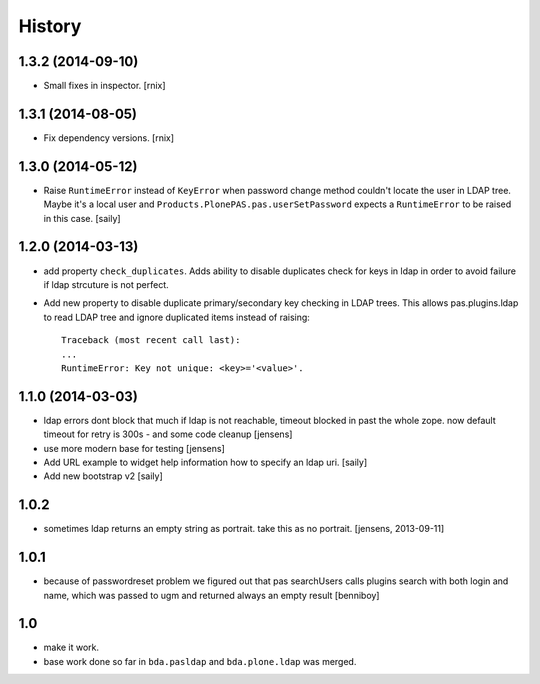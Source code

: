
History
=======

1.3.2 (2014-09-10)
------------------

- Small fixes in inspector.
  [rnix]


1.3.1 (2014-08-05)
------------------

- Fix dependency versions.
  [rnix]


1.3.0 (2014-05-12)
------------------

- Raise ``RuntimeError`` instead of ``KeyError`` when password change method
  couldn't locate the user in LDAP tree. Maybe it's a local user and
  ``Products.PlonePAS.pas.userSetPassword`` expects a ``RuntimeError`` to be
  raised in this case.
  [saily]


1.2.0 (2014-03-13)
------------------

- add property ``check_duplicates``. Adds ability to disable duplicates check
  for keys in ldap in order to avoid failure if ldap strcuture is not perfect.

- Add new property to disable duplicate primary/secondary key checking
  in LDAP trees. This allows pas.plugins.ldap to read LDAP tree and ignore
  duplicated items instead of raising::

    Traceback (most recent call last):
    ...
    RuntimeError: Key not unique: <key>='<value>'.


1.1.0 (2014-03-03)
------------------

- ldap errors dont block that much if ldap is not reachable,
  timeout blocked in past the whole zope. now default timeout for retry is
  300s - and some code cleanup
  [jensens]

- use more modern base for testing
  [jensens]

- Add URL example to widget help information how to specify an ldap uri.
  [saily]

- Add new bootstrap v2
  [saily]


1.0.2
-----

- sometimes ldap returns an empty string as portrait. take this as no portrait.
  [jensens, 2013-09-11]

1.0.1
-----

- because of passwordreset problem we figured out that pas searchUsers calls
  plugins search with both login and name, which was passed to ugm and returned
  always an empty result
  [benniboy]

1.0
---

- make it work.

- base work done so far in ``bda.pasldap`` and ``bda.plone.ldap`` was merged.
